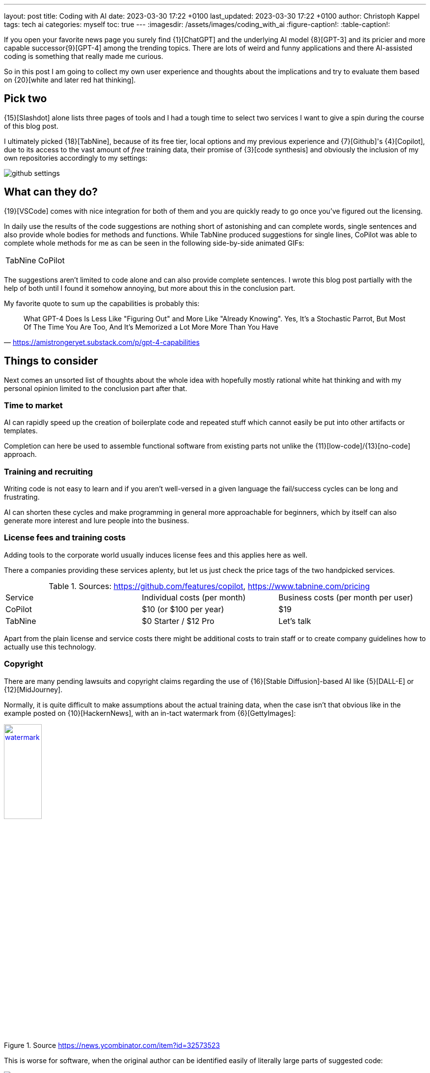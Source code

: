 ---
layout: post
title: Coding with AI
date: 2023-03-30 17:22 +0100
last_updated: 2023-03-30 17:22 +0100
author: Christoph Kappel
tags: tech ai
categories: myself
toc: true
---
:imagesdir: /assets/images/coding_with_ai
:figure-caption!:
:table-caption!:

////
https://github.com/features/copilot
https://www.tabnine.com/pricing
https://en.wikipedia.org/wiki/COCOMO
https://en.wikipedia.org/wiki/Stable_Diffusion
https://midjourney.com/
https://openai.com/product/dall-e-2
https://www.goodreads.com/book/show/97030.Six_Thinking_Hats
https://medium.com/usevim/vim-101-completion-compendium-97b4ebc3a45a

https://blog.aspiresys.com/infrastructure-managed-services/why-ai-powered-code-completion-tools-are-essential-for-your-devsecops-strategy/
https://about.gitlab.com/blog/2023/03/23/ai-assisted-code-suggestions/
https://thenewstack.io/github-copilot-a-powerful-controversial-autocomplete-for-developers/
https://nordcloud.com/tech-community/coding-copilot-ai-autocompletion/
https://amistrongeryet.substack.com/p/gpt-4-capabilities
https://slashdot.org/software/ai-coding-assistants/?sort=rating_avg
////

If you open your favorite news page you surely find {1}[ChatGPT] and the underlying AI model
{8}[GPT-3] and its pricier and more capable successor{9}[GPT-4] among the trending topics.
There are lots of weird and funny applications and there AI-assisted coding is something that
really made me curious.

So in this post I am going to collect my own user experience and thoughts about the implications
and try to evaluate them based on {20}[white and later red hat thinking].

== Pick two

{15}[Slashdot] alone lists three pages of tools and I had a tough time to select two services I want
to give a spin during the course of this blog post.

I ultimately picked {18}[TabNine], because of its free tier, local options and my previous experience
and {7}[Github]'s {4}[Copilot], due to its access to the vast amount of _free_ training data, their
promise of {3}[code synthesis] and obviously the inclusion of my own repositories accordingly to my
settings:

image::github_settings[]

== What can they do?

{19}[VSCode] comes with nice integration for both of them and you are quickly ready to go once you've
figured out the licensing.

In daily use the results of the code suggestions are nothing short of astonishing and can complete
words, single sentences and also provide whole bodies for methods and functions.
While TabNine produced suggestions for single lines, CoPilot was able to complete whole methods
for me as can be seen in the following side-by-side animated GIFs:

++++
<table>
    <tr>
        <td>TabNine</td>
        <td>CoPilot</td>
    </tr>
    <tr>
        <td>
            <div class="imageblock">
                <div class="content">
                    <img data-gifffer="/assets/images/coding_with_ai/code_completion1.gif" />
                </div>
            </div>
        </td>
        <td>
            <div class="imageblock">
                <div class="content">
                    <img data-gifffer="/assets/images/coding_with_ai/code_completion2.gif" />
                </div>
            </div>
        </td>
    </tr>
</table>
++++

The suggestions aren't limited to code alone and can also provide complete sentences.
I wrote this blog post partially with the help of both until I found it somehow annoying, but
more about this in the conclusion part.

My favorite quote to sum up the capabilities is probably this:

[quote,'https://amistrongeryet.substack.com/p/gpt-4-capabilities']
What GPT-4 Does Is Less Like "Figuring Out" and More Like "Already Knowing".
Yes, It's a Stochastic Parrot, But Most Of The Time You Are Too, And It's Memorized a Lot More More Than You Have

== Things to consider

Next comes an unsorted list of thoughts about the whole idea with hopefully mostly rational white
hat thinking and with my personal opinion limited to the conclusion part after that.

=== Time to market

AI can rapidly speed up the creation of boilerplate code and repeated stuff which cannot easily be
put into other artifacts or templates.

Completion can here be used to assemble functional software from existing parts not unlike the
{11}[low-code]/{13}[no-code] approach.

=== Training and recruiting

Writing code is not easy to learn and if you aren't well-versed in a given language the fail/success
cycles can be long and frustrating.

AI can shorten these cycles and make programming in general more approachable for beginners, which
by itself can also generate more interest and lure people into the business.

=== License fees and training costs

Adding tools to the corporate world usually induces license fees and this applies here as well.

There a companies providing these services aplenty, but let us just check the price tags of the two
handpicked services.

.Sources: <https://github.com/features/copilot>, <https://www.tabnine.com/pricing>
|===
|Service|Individual costs (per month)|Business costs (per month per user)
|CoPilot|$10 (or $100 per year)|$19
|TabNine|$0 Starter / $12 Pro|Let's talk
|===

Apart from the plain license and service costs there might be additional costs to train staff or
to create company guidelines how to actually use this technology.

=== Copyright

There are many pending lawsuits and copyright claims regarding the use of {16}[Stable Diffusion]-based
AI like {5}[DALL-E] or {12}[MidJourney].

Normally, it is quite difficult to make assumptions about the actual training data, when the case
isn't that obvious like in the example posted on {10}[HackernNews], with an in-tact watermark
from {6}[GettyImages]:

[link=https://news.ycombinator.com/item?id=32573523]
.Source <https://news.ycombinator.com/item?id=32573523>
image::watermark.png[width=30%]

This is worse for software, when the original author can be identified easily of literally large
parts of suggested code:

[link=https://twitter.com/DocSparse/status/1581461734665367554]
.Source <https://twitter.com/DocSparse/status/1581461734665367554>
image::copyright.png[]

=== Isolated customer systems

The effectiveness of the technology is limited by the amount and quality of the available training
data, which can be quite limited in a closed environment.

When the data is hidden inside of closed customer systems there is usually no option to install
non-approved software.

=== Code duplication

When any AI assists suggest a solution to a code prompt, it has seen this somewhere else and where
this else is, is something that is probably difficult to find out.

This might either lead to lots of code duplication or to coupling when the code is refactored to
avoid this duplication.

=== Performance

Many services provide multiple ways of using a large language model (LLM) - but it typically boils
down to either run it locally or just use the cloud with more processing power and also more
suggestions due to the availability of training data.

Dependent on the size of the actual data the requirements for compute might have measurable impact.

Following screenshot shows the processes of TabNine on my local machine while working on this
blog post:

image::resources.png[]

Also, there are quite few reports of problems about performance:

<https://github.com/codota/TabNine/issues/43>

=== Security

Re-using code can be a double-edged sword, especially when the actual source is unknown.

This is especially true for pages like {17}[StackOverflow], when you cannot be sure if the code was
posted in the question or in the accepted answer:

<https://stackoverflow.blog/2019/11/26/copying-code-from-stack-overflow-you-might-be-spreading-security-vulnerabilities/>

== Conclusion

image::nice-try.png[]
.(Nice try, AI!)

If you consider all of the mentioned points it it difficult to make your own mind about it and it
is totally up to the goal you ultimately want to achieve.

For me, one of the weirdest sensations while writing this post was with ongoing AI-autocompletion
the suggestions kind of change the way you express yourself and I am not sure if I really like it.

The old ways of using completion systems like {14}[Omnicompletion] give good and reasonable
suggestions and I don't think my coding speed is somehow related to the speed I can type.

On the other hand any system that helps to reach the levels of the mythic **10x developer**
with coding super powers (I am not entirely sure, if this is solely based on the actual coded lines
(hello {2}[COCOMO]) or the quality of the code.) is pretty much worth any invest for business
side.

The overall development of progress will surely have a big impact on our business and it is up to
us to make the best of it:

[quote,'https://thenewstack.io/github-copilot-a-powerful-controversial-autocomplete-for-developers/']
Rauch likens the situation to GitHub providing a way of creating an “inline pull request,” where
the submitter is an AI and you're constantly reviewing their proposals, he said.

:1: <ChatGPT>
:2: <COCOMO>
:3: <codesynthesis>
:4: <Copilot>
:5: <DALL-E>
:6: <GettyImages>
:7: <Github>
:8: <GPT-3>
:9: <GPT-4>
:10: <HackernNews>
:11: <low-code>
:12: <MidJourney>
:13: <no-code>
:14: <Omnicompletion>
:15: <Slashdot>
:16: <StableDiffusion>
:17: <StackOverflow>
:18: <TabNine>
:19: <VSCode>
:20: <whiteandlaterredhatthinking>